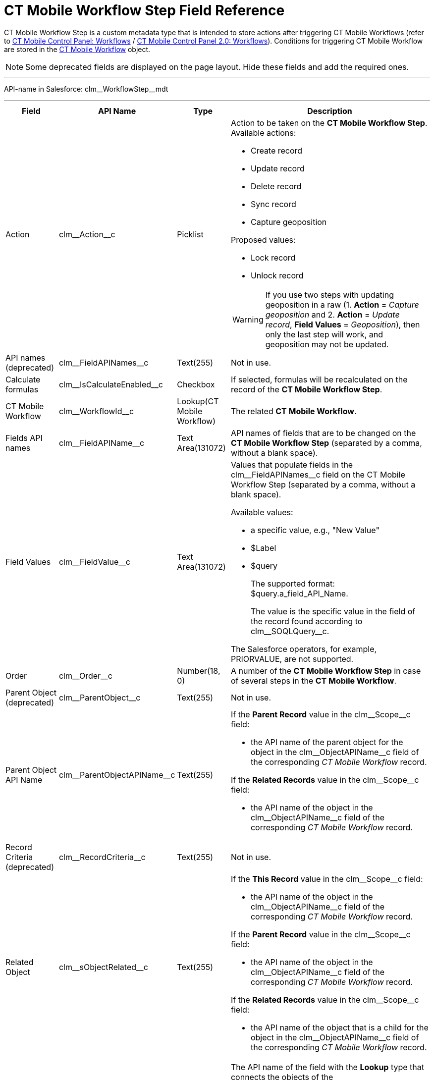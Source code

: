 = CT Mobile Workflow Step Field Reference

CT Mobile Workflow Step is a custom metadata type that is intended to store actions after triggering CT Mobile Workflows (refer to xref:ios/admin-guide/ct-mobile-control-panel/ct-mobile-control-panel-workflows.adoc[CT Mobile Control Panel:
Workflows] / xref:ios/admin-guide/ct-mobile-control-panel-new/ct-mobile-control-panel-workflows-new.adoc[CT Mobile
Control Panel 2.0: Workflows]). Conditions for triggering CT Mobile Workflow are stored in the xref:ios/admin-guide/ct-mobile-workflows-use-cases/ct-mobile-workflow.adoc[CT Mobile Workflow] object.

NOTE: Some deprecated fields are displayed on the page layout. Hide these fields and add the required ones.

'''''

API-name in Salesforce: [.apiobject]#clm\__WorkflowStep__mdt#

'''''

[width="100%",cols="~,~,~,~",]
|===
|*Field* |*API Name* |*Type* |*Description*

|Action |[.apiobject]#clm\__Action__c# |Picklist a|Action to be taken on the *CT Mobile Workflow Step*. Available actions:

* Create record
* Update record
* Delete record
* Sync record
* Capture geoposition

Proposed values:

* Lock record
* Unlock record

WARNING: If you use two steps with updating geoposition in a raw (1. *Action* = _Capture geoposition_ and 2. *Action* = _Update record_, *Field Values* = _Geoposition_), then only the last step will work, and geoposition may not be updated.

|API names (deprecated)
|[.apiobject]#clm\__FieldAPINames__c# |Text(255) |Not in use.

|Calculate formulas
|[.apiobject]#clm\__IsCalculateEnabled__c# |Checkbox |If selected, formulas will be recalculated on the record of the *CT Mobile Workflow Step*.

|CT Mobile Workflow |[.apiobject]#clm\__WorkflowId__c#
|Lookup(CT Mobile Workflow) |The related *CT Mobile Workflow*.

|Fields API names |[.apiobject]#clm\__FieldAPIName__c#
|Text Area(131072) |API names of fields that are to be changed on the *CT Mobile Workflow Step* (separated by a comma, without a blank space).

|Field Values |[.apiobject]#clm\__FieldValue__c# |Text Area(131072) a| Values that populate fields in the [.apiobject]#clm\__FieldAPINames__c# field on the CT Mobile Workflow Step (separated by a comma, without a blank space).

Available values:

* a specific value, e.g., "New Value"
* [.apiobject]#$Label#
* [.apiobject]#$query#
+
The supported format:
[.apiobject]#$query.a_field_API_Name#.
+
The value is the specific value in the field of the record found according to [.apiobject]#clm\__SOQLQuery__c#.

The Salesforce operators, for example, PRIORVALUE, are not supported.

|Order |[.apiobject]#clm\__Order__c# |Number(18, 0) |A number of the *CT Mobile Workflow Step* in case of several steps in the
*CT Mobile Workflow*.

|Parent Object (deprecated) |[.apiobject]#clm\__ParentObject__c# |Text(255) |Not in use.

|Parent Object API Name |[.apiobject]#clm\__ParentObjectAPIName__c# |Text(255) a| If the *Parent Record* value in the
[.apiobject]#clm\__Scope__c# field:

* the API name of the parent object for the object in the [.apiobject]#clm\__ObjectAPIName__c# field of the corresponding _CT Mobile Workflow_ record.

If the *Related Records* value in the [.apiobject]#clm\__Scope__c# field:

* the API name of the object in the [.apiobject]#clm\__ObjectAPIName__c# field of the corresponding _CT Mobile Workflow_ record.

|Record Criteria (deprecated) |[.apiobject]#clm\__RecordCriteria__c# |Text(255) |Not in use.

|Related Object |[.apiobject]#clm\__sObjectRelated__c# |Text(255) a| If the *This Record* value in the [.apiobject]#clm\__Scope__c# field:

* the API name of the object in the [.apiobject]#clm\__ObjectAPIName__c# field of the corresponding _CT Mobile Workflow_ record.

If the *Parent Record* value in the [.apiobject]#clm\__Scope__c# field:

* the API name of the object in the [.apiobject]#clm\__ObjectAPIName__c# field of the corresponding _CT Mobile Workflow_ record.

If the *Related Records* value in the [.apiobject]#clm\__Scope__c# field:

* the API name of the object that is a child for the object in the [.apiobject]#clm\__ObjectAPIName__c# field of the corresponding _CT Mobile Workflow_ record.

|Relationship Name |[.apiobject]#clm\__RelationshipName__c# |Text(255) a| The API name of the field with the *Lookup* type that connects the objects of the [.apiobject]#clm\__ParentObjectAPIName__c# and [.apiobject]#clm\__sObjectRelated__c# fields.

* It is used with the *Related Records* or *Parent Record* value in the [.apiobject]#clm\__Scope__c# field.
* The [.apiobject]#\__r# postfix is used, e.g., [.apiobject]#CTPHARMA__AccountId__r#.

|Scope |[.apiobject]#clm\__Scope__c# |Picklist a| Records to be changed on the CT Mobile Workflow Step. Available values:

* *This Record*
+
For records of the object in the [.apiobject]#clm\__sObjectRelated__c# field (the [.apiobject]#clm\__ParentObjectAPIName__c# and [.apiobject]#clm\__RelationshipName__c# fields are empty);
* *Parent Record*
+
For records of the object in the [.apiobject]#clm\__ParentObjectAPIName__c# field (the [.apiobject]#clm\__sObjectRelated__c# and [.apiobject]#clm\__RelationshipName__c# fields are populated);
* *Related Records*
+
For records of the object in the [.apiobject]#clm\__sObjectRelated__c# field (the [.apiobject]#clm\__ParentObjectAPIName__c# and [.apiobject]#clm\__RelationshipName__c# fields are populated).

|SOQL Object (deprecated) |[.apiobject]#clm\__SQOLObjectAPIName__c# |Text(255) |Not in use.

|SOQL Object API Name |[.apiobject]#clm\__SOQLObjectAPIname__c# |Text(255) |The API name of an object that is used as filter for generating new records of an object in the [.apiobject]#clm\__sObjectRelated__c# or [.apiobject]#clm\__ParentObjectAPIName__c# field.

|SOQL Query |[.apiobject]#clm\__SOQLQuery__c# |Text(255) a| SOQL criteria is used to define records selection from external sources to predefine new records generated by the action. In SOQL query, fields of the filtered records can be compared with:

* a specific value, e.g.,[.apiobject]#New Value#;
* with a value in the field which triggers a Workflow.
+
The supported format: [.apiobject]#$sObject.a_field_API_Name#
+
NOTE: Use field names with the [.apiobject]#\__c#  postfix instead of [.apiobject]#__r#.
* the optional link:https://developer.salesforce.com/docs/atlas.en-us.soql_sosl.meta/soql_sosl/sforce_api_calls_soql_select_limit.htm#![LIMIT] and link:https://developer.salesforce.com/docs/atlas.en-us.soql_sosl.meta/soql_sosl/sforce_api_calls_soql_select_orderby.htm[ORDER BY] clauses are supported.

To check the null values, use the [.apiobject]#null# operator, for example, [.apiobject]#WHERE ActivityDate != null#.

For example, filter _Activity Data_ records to generate only records with the _Product_ record type that matched the SOQL-query.

The generated result is used for the [.apiobject]#clm\__FieldValue__c# field with the $query value.

|SOQL Record Criteria |[.apiobject]#clm\__SOQLRecordCriteria__c# |Text(255) a| SOQL Record Criteria is used to restrict the selection of records which should be triggered by the CT Mobile Workflow. For example, if an _Account_ record has 5 related _Contact_ records of employees, and 4 of them are shop assistants and 1 is their supervisor. With the SOQL Record Criteria, you can set up triggering the CT Mobile Workflow only for shop assistants.

If the *Parent Record* value in the [.apiobject]#clm\__Scope__c# field:

* the SOQL filter for records of the object in the [.apiobject]#clm\__ParentObjectAPIName__c# field;

If the *Related Records* value in the [.apiobject]#clm\__Scope__c# field:

* the SOQL filter for records of the object in the [.apiobject]#clm\__ObjectAPIName__c# field.

To check the null values, use the [.apiobject]#null# operator, for example, [.apiobject]#WHERE ActivityDate != null#.

|Target (deprecated) |[.apiobject]#clm\__Target__c# |Picklist |Not in use.

|Values (deprecated) |[.apiobject]#clm\__FieldValues__c# |Text(255) |Not in use.
|===
